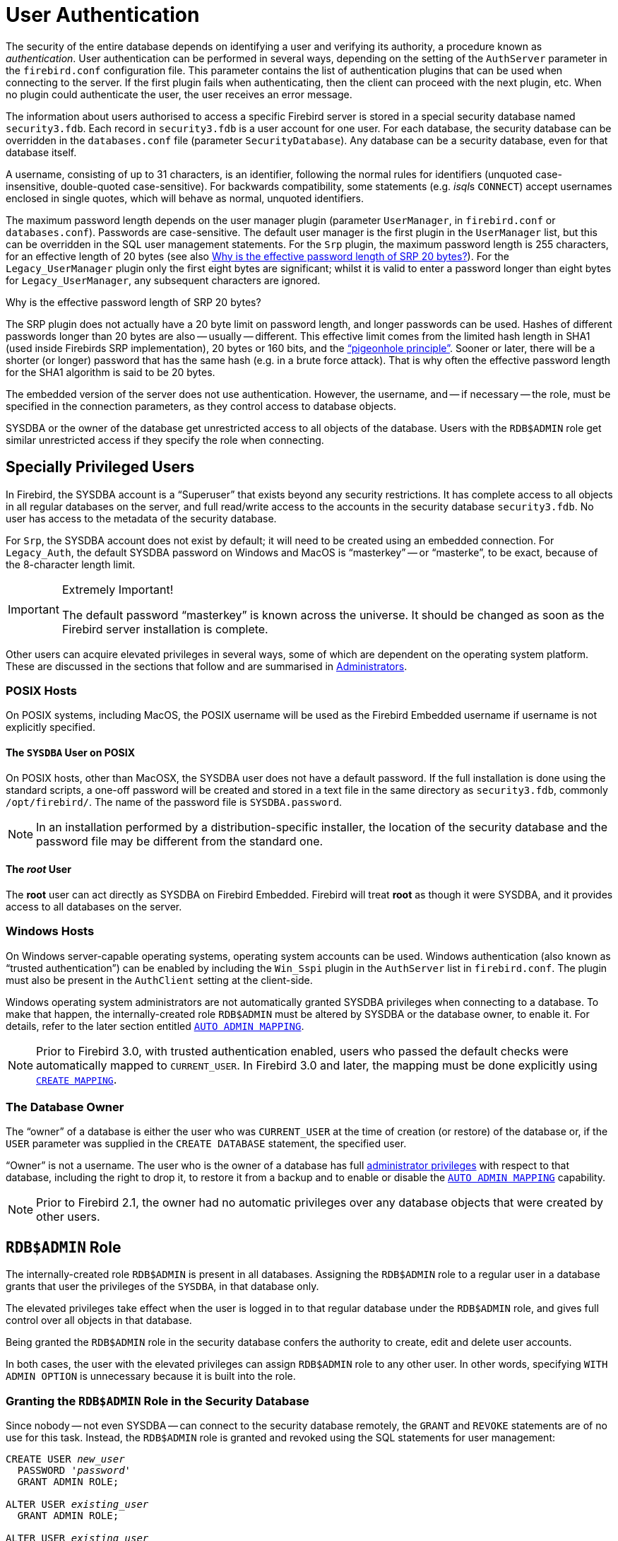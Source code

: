 [[fblangref40-security-auth]]
= User Authentication

The security of the entire database depends on identifying a user and verifying its authority, a procedure known as _authentication_.
User authentication can be performed in several ways, depending on the setting of the `AuthServer` parameter in the `firebird.conf` configuration file.
This parameter contains the list of authentication plugins that can be used when connecting to the server.
If the first plugin fails when authenticating, then the client can proceed with the next plugin, etc.
When no plugin could authenticate the user, the user receives an error message.

The information about users authorised to access a specific Firebird server is stored in a special security database named `security3.fdb`.
Each record in `security3.fdb` is a user account for one user.
For each database, the security database can be overridden in the `databases.conf` file (parameter `SecurityDatabase`).
Any database can be a security database, even for that database itself.

A username, consisting of up to 31 characters, is an identifier, following the normal rules for identifiers (unquoted case-insensitive, double-quoted case-sensitive).
For backwards compatibility, some statements (e.g. __isql__s `CONNECT`) accept usernames enclosed in single quotes, which will behave as normal, unquoted identifiers.

The maximum password length depends on the user manager plugin (parameter `UserManager`, in `firebird.conf` or `databases.conf`).
Passwords are case-sensitive.
The default user manager is the first plugin in the `UserManager` list, but this can be overridden in the SQL user management statements.
For the `Srp` plugin, the maximum password length is 255 characters, for an effective length of 20 bytes (see also <<fblangref40-security-auth-effective-20-bytes>>).
For the `Legacy_UserManager` plugin only the first eight bytes are significant;
whilst it is valid to enter a password longer than eight bytes for `Legacy_UserManager`, any subsequent characters are ignored.

[[fblangref40-security-auth-effective-20-bytes]]
.Why is the effective password length of SRP 20 bytes?
****
The SRP plugin does not actually have a 20 byte limit on password length, and longer passwords can be used.
Hashes of different passwords longer than 20 bytes are also -- usually -- different.
This effective limit comes from the limited hash length in SHA1 (used inside Firebirds SRP implementation), 20 bytes or 160 bits, and the https://en.wikipedia.org/wiki/Pigeonhole_principle["`pigeonhole principle`"^].
Sooner or later, there will be a shorter (or longer) password that has the same hash (e.g. in a brute force attack).
That is why often the effective password length for the SHA1 algorithm is said to be 20 bytes.
****

The embedded version of the server does not use authentication.
However, the username, and -- if necessary -- the role, must be specified in the connection parameters, as they control access to database objects.

SYSDBA or the owner of the database get unrestricted access to all objects of the database.
Users with the `RDB$ADMIN` role get similar unrestricted access if they specify the role when connecting.

[[fblangref40-security-auth-special]]
== Specially Privileged Users

In Firebird, the SYSDBA account is a "`Superuser`" that exists beyond any security restrictions.
It has complete access to all objects in all regular databases on the server, and full read/write access to the accounts in the security database `security3.fdb`.
No user has access to the metadata of the security database.

For `Srp`, the SYSDBA account does not exist by default;
it will need to be created using an embedded connection.
For `Legacy_Auth`, the default SYSDBA password on Windows and MacOS is "`masterkey`" -- or "`masterke`", to be exact, because of the 8-character length limit.

.Extremely Important!
[IMPORTANT]
====
The default password "`masterkey`" is known across the universe.
It should be changed as soon as the Firebird server installation is complete.
====

Other users can acquire elevated privileges in several ways, some of which are dependent on the operating system platform.
These are discussed in the sections that follow and are summarised in <<fblangref40-security-administrators>>.

[[fblangref40-security-auth-special-posix]]
=== POSIX Hosts

On POSIX systems, including MacOS, the POSIX username will be used as the Firebird Embedded username if username is not explicitly specified.

[[fblangref40-security-auth-sysdba-posix]]
==== The `SYSDBA` User on POSIX

On POSIX hosts, other than MacOSX, the SYSDBA user does not have a default password.
If the full installation is done using the standard scripts, a one-off password will be created and stored in a text file in the same directory as `security3.fdb`, commonly `/opt/firebird/`.
The name of the password file is `SYSDBA.password`.

[NOTE]
====
In an installation performed by a distribution-specific installer, the location of the security database and the password file may be different from the standard one.
====

[[fblangref40-security-auth-root-posix]]
==== The _root_ User

The *root* user can act directly as SYSDBA on Firebird Embedded.
Firebird will treat *root* as though it were SYSDBA, and it provides access to all databases on the server.

[[fblangref40-security-auth-special-windows]]
=== Windows Hosts

On Windows server-capable operating systems, operating system accounts can be used.
Windows authentication (also known as "`trusted authentication`") can be enabled by including the `Win_Sspi` plugin in the `AuthServer` list in `firebird.conf`.
The plugin must also be present in the `AuthClient` setting at the client-side.

Windows operating system administrators are not automatically granted SYSDBA privileges when connecting to a database.
To make that happen, the internally-created role `RDB$ADMIN` must be altered by SYSDBA or the database owner, to enable it.
For details, refer to the later section entitled <<fblangref40-security-autoadminmapping>>.

[NOTE]
====
Prior to Firebird 3.0, with trusted authentication enabled, users who passed the default checks were automatically mapped to `CURRENT_USER`.
In Firebird 3.0 and later, the mapping must be done explicitly using <<fblangref40-security-mapping-create,`CREATE MAPPING`>>.
====

[[fblangref40-security-auth-special-dbowner]]
=== The Database Owner

The "`owner`" of a database is either the user who was `CURRENT_USER` at the time of creation (or restore) of the database or, if the `USER` parameter was supplied in the `CREATE DATABASE` statement, the specified user.

"`Owner`" is not a username.
The user who is the owner of a database has full <<fblangref40-security-administrators,administrator privileges>> with respect to that database, including the right to drop it, to restore it from a backup and to enable or disable the <<fblangref40-security-autoadminmapping>> capability.

[NOTE]
====
Prior to Firebird 2.1, the owner had no automatic privileges over any database objects that were created by other users.
====

[[fblangref40-security-rdbadmin]]
== `RDB$ADMIN` Role

The internally-created role `RDB$ADMIN` is present in all databases.
Assigning the `RDB$ADMIN` role to a regular user in a database grants that user the privileges of the `SYSDBA`, in that database only.

The elevated privileges take effect when the user is logged in to that regular database under the `RDB$ADMIN` role, and gives full control over all objects in that database.

Being granted the `RDB$ADMIN` role in the security database confers the authority to create, edit and delete user accounts.

In both cases, the user with the elevated privileges can assign `RDB$ADMIN` role to any other user.
In other words, specifying `WITH ADMIN OPTION` is unnecessary because it is built into the role.

[[fblangref40-security-rdbadmin03]]
=== Granting the `RDB$ADMIN` Role in the Security Database

Since nobody -- not even SYSDBA -- can connect to the security database remotely, the `GRANT` and `REVOKE` statements are of no use for this task.
Instead, the `RDB$ADMIN` role is granted and revoked using the SQL statements for user management:

[listing,subs=+quotes]
----
CREATE USER _new_user_
  PASSWORD '_password_'
  GRANT ADMIN ROLE;

ALTER USER _existing_user_
  GRANT ADMIN ROLE;

ALTER USER _existing_user_
  REVOKE ADMIN ROLE;
----

[NOTE]
====
`GRANT ADMIN ROLE` and `REVOKE ADMIN ROLE` are not statements in the `GRANT` and `REVOKE` lexicon.
They are three-word clauses to the statements `CREATE USER` and `ALTER USER`.
====

[[fblangref40-security-tbl-rdbadmin]]
.Parameters for `RDB$ADMIN` Role `GRANT` and `REVOKE`
[cols="<1,<3", options="header",stripes="none"]
|===
^| Parameter
^| Description

|new_user
|Name for the new user

|existing_user
|Name of an existing user

|password
|User password
|===

The grantor must be logged in as an <<fblangref40-security-administrators,administrator>>.

.See also
<<fblangref40-security-user-create,`CREATE USER`>>, <<fblangref40-security-user-alter,`ALTER USER`>>, <<fblangref40-security-grant,`GRANT`>>, <<fblangref40-security-revoke,`REVOKE`>>

[[fblangref40-security-rdbadmin04]]
==== Doing the Same Task Using _gsec_

[WARNING]
====
With Firebird 3.0, _gsec_ was deprecated.
It is recommended to use the SQL user management statements instead.
====

An alternative is to use _gsec_ with the `-admin` parameter to store the `RDB$ADMIN` attribute on the user's record:

[listing,subs=+quotes]
----
gsec -add _new_user_ -pw _password_ -admin yes
gsec -mo _existing_user_ -admin yes
gsec -mo _existing_user_ -admin no
----

[NOTE]
====
Depending on the administrative status of the current user, more parameters may be needed when invoking _gsec_, e.g. `-user` and `-pass`, or `-trusted`.
====

[[fblangref40-security-rdbadmin05]]
==== Using the `RDB$ADMIN` Role in the Security Database

To manage user accounts through SQL, the grantee must specify the `RDB$ADMIN` role when connecting or through `SET ROLE`.
No user can connect to the security database remotely, so the solution is that the user connects to a regular database where they also have `RDB$ADMIN` rights, supplying the `RDB$ADMIN` role in their login parameters.
From there, they can submit any SQL user management command.

If there is no regular database where the user has the `RDB$ADMIN` role, then account management via SQL queries is not possible, unless they connect directly to the security database using an embedded connection.

[[fblangref40-security-rdbadmin0]]
===== Using _gsec_ with `RDB$ADMIN Rights`

To perform user management with _gsec_, the user must provide the extra switch `-role rdb$admin`.

[[fblangref40-security-rdbadmin01]]
=== Granting the `RDB$ADMIN` Role in a Regular Database

In a regular database, the `RDB$ADMIN` role is granted and revoked with the usual syntax for granting and revoking roles:

[listing,subs=+quotes]
----
GRANT [ROLE] RDB$ADMIN TO _username_

REVOKE [ROLE] RDB$ADMIN FROM _username_
----

[[fblangref40-security-tbl-rdbadmin0]]
.Parameters for `RDB$ADMIN` Role `GRANT` and `REVOKE`
[cols="<1,<3", options="header",stripes="none"]
|===
^| Parameter
^| Description

|username
|Name of the user
|===

In order to grant and revoke the `RDB$ADMIN` role, the grantor must be logged in as an <<fblangref40-security-administrators,administrator>>.

.See also
<<fblangref40-security-grant,`GRANT`>>, <<fblangref40-security-revoke,`REVOKE`>>

[[fblangref40-security-rdbadmin02]]
==== Using the `RDB$ADMIN` Role in a Regular Database

To exercise their `RDB$ADMIN` privileges, the grantee has to include the role in the connection attributes when connecting to the database, or specify it later using `SET ROLE`.

[[fblangref40-security-autoadminmapping]]
=== `AUTO ADMIN MAPPING`

Windows Administrators are not automatically granted `RDB$ADMIN` privileges when connecting to a database (if `Win_Sspi` is enabled, of course)
The `AUTO ADMIN MAPPING` switch now determines whether Administrators have automatic `RDB$ADMIN` rights, on a database-by-database basis.
By default, when a database is created, it is disabled.

If `AUTO ADMIN MAPPING` is enabled in the database, it will take effect whenever a Windows Administrator connects:

[loweralpha]
. using `Win_Sspi` authentication, and
. without specifying any role

After a successful "`auto admin`" connection, the current role is set to `RDB$ADMIN`.

If an explicit role was specified on connect, the `RDB$ADMIN` role can be assumed later in the session using <<fblangref40-management-role-set-trusted,`SET TRUSTED ROLE`>>.

[[fblangref40-security-autoadminmapping01]]
==== Auto Admin Mapping in Regular Databases

To enable and disable automatic mapping in a regular database:

[source]
----
ALTER ROLE RDB$ADMIN
  SET AUTO ADMIN MAPPING;  -- enable it

ALTER ROLE RDB$ADMIN
  DROP AUTO ADMIN MAPPING; -- disable it
----

Either statement must be issued by a user with sufficient rights, that is:

* The database owner
* An <<fblangref40-security-administrators,administrator>>
* A user with the `ALTER ANY ROLE` privilege

[NOTE]
====
The statement

[source]
----
ALTER ROLE RDB$ADMIN
  SET AUTO ADMIN MAPPING;
----

is a simplified form of a `CREATE MAPPING` statement to create a mapping of the predefined group `DOMAIN_ANY_RID_ADMINS` to the role of `RDB$ADMIN`:

[source]
----
CREATE MAPPING WIN_ADMINS
  USING PLUGIN WIN_SSPI
  FROM Predefined_Group DOMAIN_ANY_RID_ADMINS
  TO ROLE RDB$ADMIN;
----

Accordingly, the statement

[source]
----
ALTER ROLE RDB$ADMIN
  DROP AUTO ADMIN MAPPING
----

is equivalent to the statement

[source]
----
DROP MAPPING WIN_ADMINS;
----

For details, see <<fblangref40-security-mapping>>
====

In a regular database, the status of `AUTO ADMIN MAPPING` is checked only at connect time.
If an Administrator has the `RDB$ADMIN` role because auto-mapping was on when they logged in, they will keep that role for the duration of the session, even if they or someone else turns off the mapping in the meantime.

Likewise, switching on `AUTO ADMIN MAPPING` will not change the current role to `RDB$ADMIN` for Administrators who were already connected.

[[fblangref40-security-autoadminmapping02]]
==== Auto Admin Mapping in the Security Database

The `ALTER ROLE RDB$ADMIN` statement cannot enable or disable `AUTO ADMIN MAPPING` in the security database.
However, you can create a global mapping for the predefined group `DOMAIN_ANY_RID_ADMINS` to the role `RDB$ADMIN` in the following way:

[source]
----
CREATE GLOBAL MAPPING WIN_ADMINS
  USING PLUGIN WIN_SSPI
  FROM Predefined_Group DOMAIN_ANY_RID_ADMINS
  TO ROLE RDB$ADMIN;
----

Additionally, you can use _gsec_:

[listing]
----
gsec -mapping set

gsec -mapping drop
----

[NOTE]
====
Depending on the administrative status of the current user, more parameters may be needed when invoking _gsec_, e.g. `-user` and `-pass`, or `-trusted`.
====

Only SYSDBA can enable `AUTO ADMIN MAPPING` if it is disabled, but any administrator can turn it off.

When turning off `AUTO ADMIN MAPPING` in _gsec_, the user turns off the mechanism itself which gave them access, and thus they would not be able to re-enable `AUTO ADMIN MAPPING`.
Even in an interactive _gsec_ session, the new flag setting takes effect immediately.

[[fblangref40-security-administrators]]
== Administrators

As a general description, an administrator is a user that has sufficient rights to read, write to, create, alter or delete any object in a database to which that user's administrator status applies.
The table summarises how "`Superuser`" privileges are enabled in the various Firebird security contexts.

[[fblangref40-security-tbl-admins]]
.Administrator ("`Superuser`") Characteristics
[cols="<1,<1,<3", frame="none", options="header"]
|===
| User
| RDB$ADMIN Role
| Comments

|`SYSDBA`
|Auto
|Exists automatically at server level.
Has full privileges to all objects in all databases.
Can create, alter and drop users, but has no direct remote access to the security database

|_root_ user on POSIX
|Auto
|Exactly like `SYSDBA`.
Firebird Embedded only.

|Superuser on POSIX
|Auto
|Exactly like `SYSDBA`.
Firebird Embedded only.

|Windows Administrator
|Set as `CURRENT_ROLE` if login succeeds
a|Exactly like `SYSDBA` if all of the following are true:

* In `firebird.conf` file, `AuthServer` includes `Win_Sspi`, and `Win_Sspi` is present in the client-side plugins (`AuthClient`) configuration

* In databases where `AUTO ADMIN MAPPING` is enabled, or an equivalent mapping of the predefined group `DOMAIN_ANY_RID_ADMINS` for the role `RDB$ADMIN` exists

* No role is specified at login

|Database owner
|Auto
|Like `SYSDBA`, but only in the databases they own

|Regular user
|Must be previously granted;
must be supplied at login
|Like `SYSDBA`, but only in the databases where the role is granted

|POSIX OS user
|Must be previously granted;
must be supplied at login
|Like `SYSDBA`, but only in the databases where the role is granted.
Firebird Embedded only.

|Windows user
|Must be previously granted;
must be supplied at login
|Like `SYSDBA`, but only in the databases where the role is granted.
Only available if in `firebird.conf` file, `AuthServer` includes `Win_Sspi`, and `Win_Sspi` is present in the client-side plugins (`AuthClient`) configuration
|===
